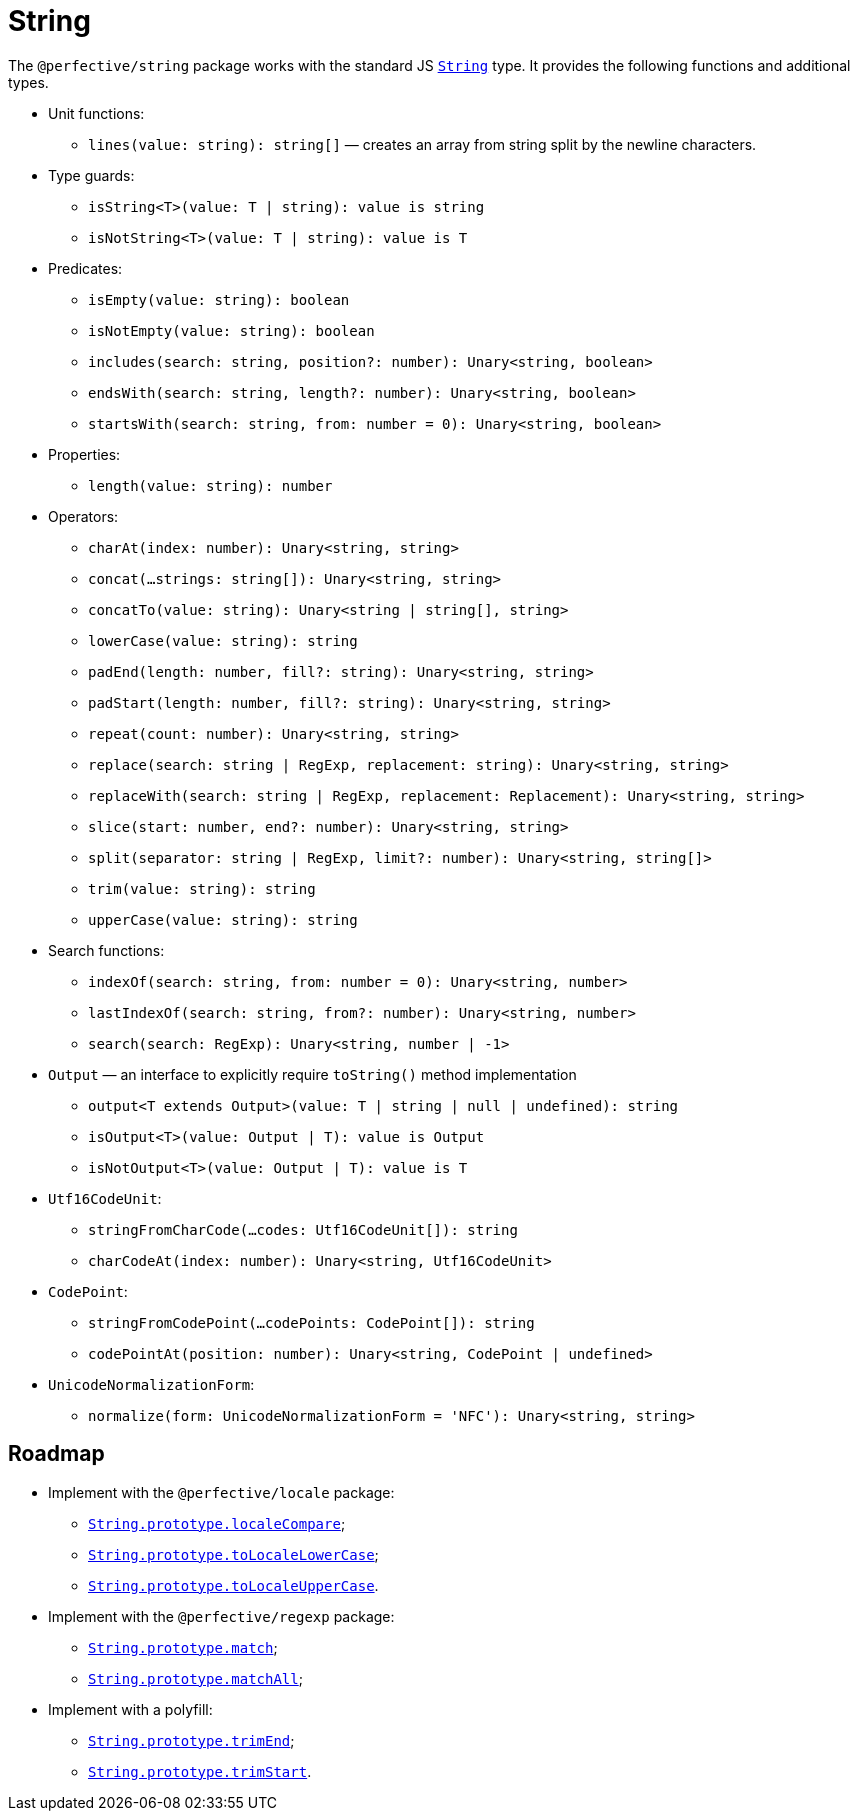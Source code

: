 = String

The `@perfective/string` package works with the standard JS
`link:https://developer.mozilla.org/en-US/docs/Web/JavaScript/Reference/Global_Objects/String[String]` type.
It provides the following functions and additional types.

* Unit functions:
** `lines(value: string): string[]`
— creates an array from string split by the newline characters.
+
* Type guards:
** `isString<T>(value: T | string): value is string`
** `isNotString<T>(value: T | string): value is T`
+
* Predicates:
** `isEmpty(value: string): boolean`
** `isNotEmpty(value: string): boolean`
** `includes(search: string, position?: number): Unary<string, boolean>`
** `endsWith(search: string, length?: number): Unary<string, boolean>`
** `startsWith(search: string, from: number = 0): Unary<string, boolean>`
+
* Properties:
** `length(value: string): number`
+
* Operators:
** `charAt(index: number): Unary<string, string>`
** `concat(...strings: string[]): Unary<string, string>`
** `concatTo(value: string): Unary<string | string[], string>`
** `lowerCase(value: string): string`
** `padEnd(length: number, fill?: string): Unary<string, string>`
** `padStart(length: number, fill?: string): Unary<string, string>`
** `repeat(count: number): Unary<string, string>`
** `replace(search: string | RegExp, replacement: string): Unary<string, string>`
** `replaceWith(search: string | RegExp, replacement: Replacement): Unary<string, string>`
** `slice(start: number, end?: number): Unary<string, string>`
** `split(separator: string | RegExp, limit?: number): Unary<string, string[]>`
** `trim(value: string): string`
** `upperCase(value: string): string`
+
* Search functions:
** `indexOf(search: string, from: number = 0): Unary<string, number>`
** `lastIndexOf(search: string, from?: number): Unary<string, number>`
** `search(search: RegExp): Unary<string, number | -1>`
+
* `Output` — an interface to explicitly require `toString()` method implementation
** `output<T extends Output>(value: T | string | null | undefined): string`
** `isOutput<T>(value: Output | T): value is Output`
** `isNotOutput<T>(value: Output | T): value is T`
+
* `Utf16CodeUnit`:
** `stringFromCharCode(...codes: Utf16CodeUnit[]): string`
** `charCodeAt(index: number): Unary<string, Utf16CodeUnit>`
+
* `CodePoint`:
** `stringFromCodePoint(...codePoints: CodePoint[]): string`
** `codePointAt(position: number): Unary<string, CodePoint | undefined>`
+
* `UnicodeNormalizationForm`:
** `normalize(form: UnicodeNormalizationForm = 'NFC'): Unary<string, string>`


== Roadmap

* Implement with the `@perfective/locale` package:
** `link:https://developer.mozilla.org/en-US/docs/Web/JavaScript/Reference/Global_Objects/String/localeCompare[String.prototype.localeCompare]`;
** `link:https://developer.mozilla.org/en-US/docs/Web/JavaScript/Reference/Global_Objects/String/toLocaleLowerCase[String.prototype.toLocaleLowerCase]`;
** `link:https://developer.mozilla.org/en-US/docs/Web/JavaScript/Reference/Global_Objects/String/toLocaleUpperCase[String.prototype.toLocaleUpperCase]`.
* Implement with the `@perfective/regexp` package:
** `link:https://developer.mozilla.org/en-US/docs/Web/JavaScript/Reference/Global_Objects/String/match[String.prototype.match]`;
** `link:https://developer.mozilla.org/en-US/docs/Web/JavaScript/Reference/Global_Objects/String/matchAll[String.prototype.matchAll]`;
* Implement with a polyfill:
** `link:https://developer.mozilla.org/en-US/docs/Web/JavaScript/Reference/Global_Objects/String/trimEnd[String.prototype.trimEnd]`;
** `link:https://developer.mozilla.org/en-US/docs/Web/JavaScript/Reference/Global_Objects/String/trimEnd[String.prototype.trimStart]`.
